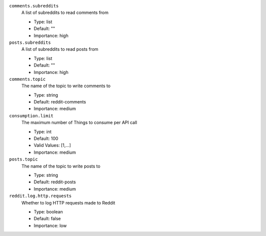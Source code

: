 ``comments.subreddits``
  A list of subreddits to read comments from

  * Type: list
  * Default: ""
  * Importance: high

``posts.subreddits``
  A list of subreddits to read posts from

  * Type: list
  * Default: ""
  * Importance: high

``comments.topic``
  The name of the topic to write comments to

  * Type: string
  * Default: reddit-comments
  * Importance: medium

``consumption.limit``
  The maximum number of Things to consume per API call

  * Type: int
  * Default: 100
  * Valid Values: [1,...]
  * Importance: medium

``posts.topic``
  The name of the topic to write posts to

  * Type: string
  * Default: reddit-posts
  * Importance: medium

``reddit.log.http.requests``
  Whether to log HTTP requests made to Reddit

  * Type: boolean
  * Default: false
  * Importance: low

